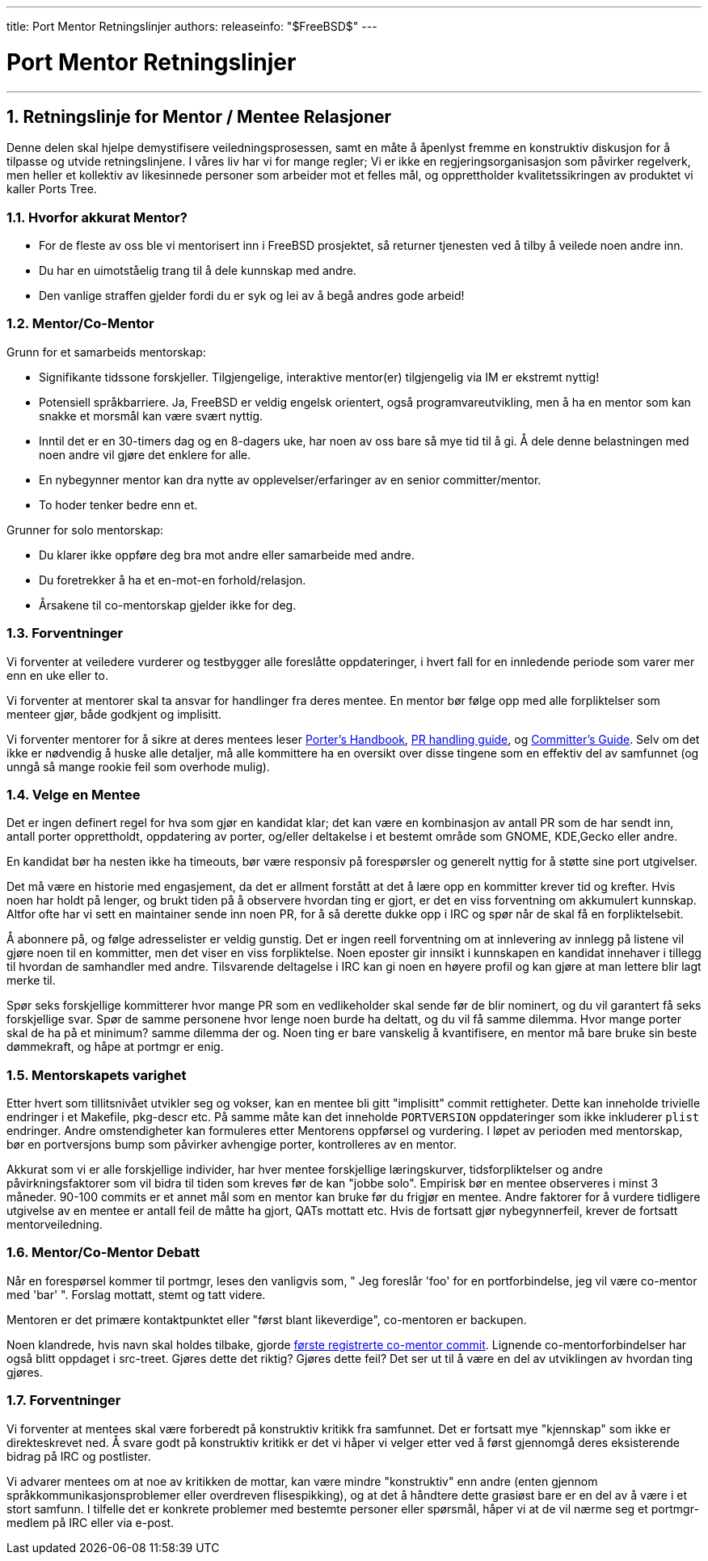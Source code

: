 ---
title: Port Mentor Retningslinjer
authors: 
releaseinfo: "$FreeBSD$" 
---

= Port Mentor Retningslinjer
:doctype: article
:toc: macro
:toclevels: 1
:icons: font
:sectnums:
:sectnumlevels: 6
:source-highlighter: rouge
:experimental:

'''

toc::[]

[[port-mentor-guidelines]]
== Retningslinje for Mentor / Mentee Relasjoner

Denne delen skal hjelpe demystifisere veiledningsprosessen, samt en måte å åpenlyst fremme en konstruktiv diskusjon for å tilpasse og utvide retningslinjene. I våres liv har vi for mange regler; Vi er ikke en regjeringsorganisasjon som påvirker regelverk, men heller et kollektiv av likesinnede personer som arbeider mot et felles mål, og opprettholder kvalitetssikringen av produktet vi kaller Ports Tree.

[[why-mentor]]
=== Hvorfor akkurat Mentor?

* For de fleste av oss ble vi mentorisert inn i FreeBSD prosjektet, så returner tjenesten ved å tilby å veilede noen andre inn.
* Du har en uimotståelig trang til å dele kunnskap med andre.
* Den vanlige straffen gjelder fordi du er syk og lei av å begå andres gode arbeid!

[[mentor-comentor]]
=== Mentor/Co-Mentor

Grunn for et samarbeids mentorskap:

* Signifikante tidssone forskjeller. Tilgjengelige, interaktive mentor(er) tilgjengelig via IM er ekstremt nyttig!
* Potensiell språkbarriere. Ja, FreeBSD er veldig engelsk orientert, også programvareutvikling, men å ha en mentor som kan snakke et morsmål kan være svært nyttig.
* Inntil det er en 30-timers dag og en 8-dagers uke, har noen av oss bare så mye tid til å gi. Å dele denne belastningen med noen andre vil gjøre det enklere for alle.
* En nybegynner mentor kan dra nytte av opplevelser/erfaringer av en senior committer/mentor.
* To hoder tenker bedre enn et.

Grunner for solo mentorskap:

* Du klarer ikke oppføre deg bra mot andre eller samarbeide med andre.
* Du foretrekker å ha et en-mot-en forhold/relasjon.
* Årsakene til co-mentorskap gjelder ikke for deg.

[[mentor-expectations]]
=== Forventninger

Vi forventer at veiledere vurderer og testbygger alle foreslåtte oppdateringer, i hvert fall for en innledende periode som varer mer enn en uke eller to.

Vi forventer at mentorer skal ta ansvar for handlinger fra deres mentee. En mentor bør følge opp med alle forpliktelser som menteer gjør, både godkjent og implisitt.

Vi forventer mentorer for å sikre at deres mentees leser link:{porters-handbook}[Porter's Handbook], link:{pr-guidelines}[PR handling guide], og link:{committers-guide}[Committer's Guide]. Selv om det ikke er nødvendig å huske alle detaljer, må alle kommittere ha en oversikt over disse tingene som en effektiv del av samfunnet (og unngå så mange rookie feil som overhode mulig).

[[mentees]]
=== Velge en Mentee

Det er ingen definert regel for hva som gjør en kandidat klar; det kan være en kombinasjon av antall PR som de har sendt inn, antall porter opprettholdt, oppdatering av porter, og/eller deltakelse i et bestemt område som GNOME, KDE,Gecko eller andre.

En kandidat bør ha nesten ikke ha timeouts, bør være responsiv på forespørsler og generelt nyttig for å støtte sine port utgivelser.

Det må være en historie med engasjement, da det er allment forstått at det å lære opp en kommitter krever tid og krefter. Hvis noen har holdt på lenger, og brukt tiden på å observere hvordan ting er gjort, er det en viss forventning om akkumulert kunnskap. Altfor ofte har vi sett en maintainer sende inn noen PR, for å så derette dukke opp i IRC og spør når de skal få en forpliktelsebit.

Å abonnere på, og følge adresselister er veldig gunstig. Det er ingen reell forventning om at innlevering av innlegg på listene vil gjøre noen til en kommitter, men det viser en viss forpliktelse. Noen eposter gir innsikt i kunnskapen en kandidat innehaver i tillegg til hvordan de samhandler med andre. Tilsvarende deltagelse i IRC kan gi noen en høyere profil og kan gjøre at man lettere blir lagt merke til.

Spør seks forskjellige kommitterer hvor mange PR som en vedlikeholder skal sende før de blir nominert, og du vil garantert få seks forskjellige svar. Spør de samme personene hvor lenge noen burde ha deltatt, og du vil få samme dilemma. Hvor mange porter skal de ha på et minimum? samme dilemma der og. Noen ting er bare vanskelig å kvantifisere, en mentor må bare bruke sin beste dømmekraft, og håpe at portmgr er enig.

[[mentorship-duration]]
=== Mentorskapets varighet

Etter hvert som tillitsnivået utvikler seg og vokser, kan en mentee bli gitt "implisitt" commit rettigheter. Dette kan inneholde trivielle endringer i et [.filename]#Makefile#, [.filename]#pkg-descr# etc. På samme måte kan det inneholde `PORTVERSION` oppdateringer som ikke inkluderer `plist` endringer. Andre omstendigheter kan formuleres etter Mentorens oppførsel og vurdering. I løpet av perioden med mentorskap, bør en portversjons bump som påvirker avhengige porter, kontrolleres av en mentor.

Akkurat som vi er alle forskjellige individer, har hver mentee forskjellige læringskurver, tidsforpliktelser og andre påvirkningsfaktorer som vil bidra til tiden som kreves før de kan "jobbe solo". Empirisk bør en mentee observeres i minst 3 måneder. 90-100 commits er et annet mål som en mentor kan bruke før du frigjør en mentee. Andre faktorer for å vurdere tidligere utgivelse av en mentee er antall feil de måtte ha gjort, QATs mottatt etc. Hvis de fortsatt gjør nybegynnerfeil, krever de fortsatt mentorveiledning.

[[mentor-comentor-debate]]
=== Mentor/Co-Mentor Debatt

Når en forespørsel kommer til portmgr, leses den vanligvis som, " Jeg foreslår 'foo' for en portforbindelse, jeg vil være co-mentor med 'bar' ". Forslag mottatt, stemt og tatt videre.

Mentoren er det primære kontaktpunktet eller "først blant likeverdige", co-mentoren er backupen.

Noen klandrede, hvis navn skal holdes tilbake, gjorde https://lists.freebsd.org/pipermail/cvs-ports/2007-September/134614.html[første registrerte co-mentor commit]. Lignende co-mentorforbindelser har også blitt oppdaget i src-treet. Gjøres dette det riktig? Gjøres dette feil? Det ser ut til å være en del av utviklingen av hvordan ting gjøres.

[[mentee-expectations]]
=== Forventninger

Vi forventer at mentees skal være forberedt på konstruktiv kritikk fra samfunnet. Det er fortsatt mye "kjennskap" som ikke er direkteskrevet ned. Å svare godt på konstruktiv kritikk er det vi håper vi velger etter ved å først gjennomgå deres eksisterende bidrag på IRC og postlister.

Vi advarer mentees om at noe av kritikken de mottar, kan være mindre "konstruktiv" enn andre (enten gjennom språkkommunikasjonsproblemer eller overdreven flisespikking), og at det å håndtere dette grasiøst bare er en del av å være i et stort samfunn. I tilfelle det er konkrete problemer med bestemte personer eller spørsmål, håper vi at de vil nærme seg et portmgr-medlem på IRC eller via e-post.

